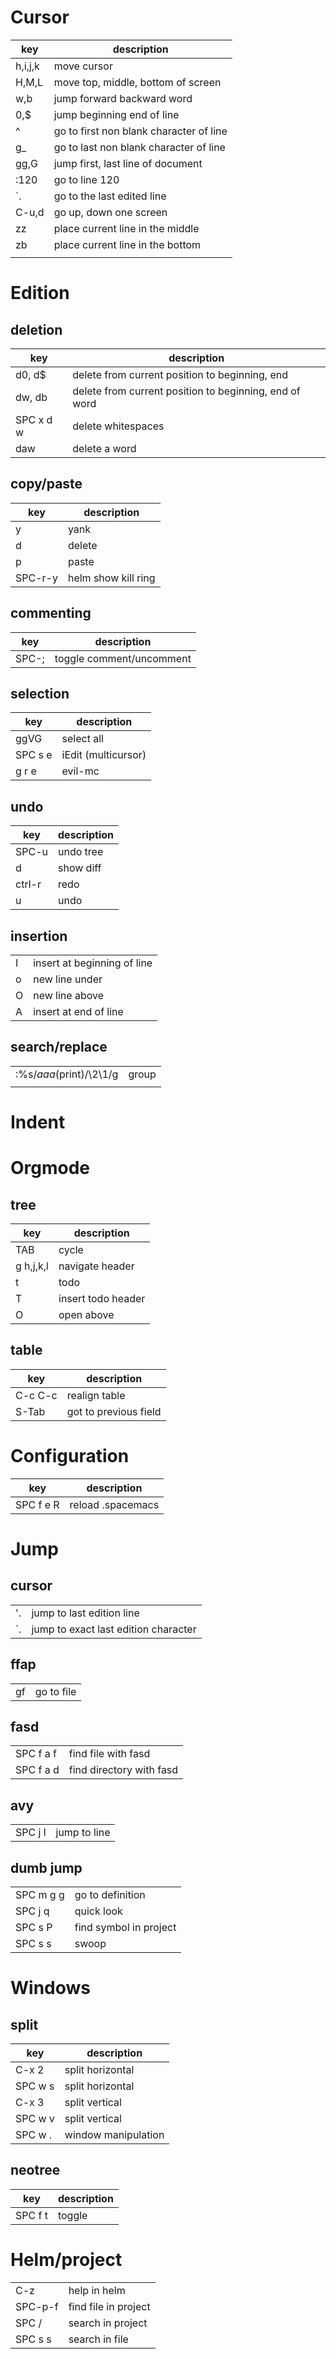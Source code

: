 * Cursor
| key     | description                             |
|---------+-----------------------------------------|
| h,i,j,k | move cursor                             |
| H,M,L   | move top, middle, bottom of screen      |
| w,b     | jump forward backward word              |
| 0,$     | jump beginning end of line              |
| ^       | go to first non blank character of line |
| g_      | go to last non blank character of line  |
| gg,G    | jump first, last line of document       |
| :120    | go to line 120                          |
| `.      | go to the last edited line              |
| C-u,d   | go up, down one screen                  |
| zz      | place current line in the middle        |
| zb      | place current line in the bottom        |
|         |                                         |
* Edition
** deletion
| key       | description                                            |
|-----------+--------------------------------------------------------|
| d0, d$    | delete from current position to beginning, end         |
| dw, db    | delete from current position to beginning, end of word |
| SPC x d w | delete whitespaces                                     |
| daw       | delete a word                                          |
** copy/paste
| key     | description         |
|---------+---------------------|
| y       | yank                |
| d       | delete              |
| p       | paste               |
| SPC-r-y | helm show kill ring |
** commenting
| key   | description              |
|-------+--------------------------|
| SPC-; | toggle comment/uncomment |
** selection
| key     | description         |
|---------+---------------------|
| ggVG    | select all          |
| SPC s e | iEdit (multicursor) |
| g r e   | evil-mc             |
** undo 
| key    | description |
|--------+-------------|
| SPC-u  | undo tree   |
| d      | show diff   |
| ctrl-r | redo        |
| u      | undo        |
** insertion
   | I | insert at beginning of line |
   | o | new line under              |
   | O | new line above              |
   | A | insert at end of line       |
** search/replace
| :%s/\(aaa\)(print)/\2\1/g | group |
|                           |       |
* Indent
* Orgmode
** tree
| key       | description        |
|-----------+--------------------|
| TAB       | cycle              |
| g h,j,k,l | navigate header    |
| t         | todo               |
| T         | insert todo header |
| O         | open above         |
** table
| key     | description           |
|---------+-----------------------|
| C-c C-c | realign table         |
| S-Tab   | got to previous field |
* Configuration
| key       | description       |
|-----------+-------------------|
| SPC f e R | reload .spacemacs |
* Jump
** cursor
| '. | jump to last edition line            |
| `. | jump to exact last edition character |
** ffap
| gf | go to file |
** fasd
| SPC f a f | find file with fasd      |
| SPC f a d | find directory with fasd |
** avy
|SPC j l| jump to line|
** dumb jump
| SPC m g g | go to definition       |
| SPC j q   | quick look             |
| SPC s P   | find symbol in project |
| SPC s s   | swoop                  |
* Windows
** split
| key     | description         |
|---------+---------------------|
| C-x 2   | split horizontal    |
| SPC w s | split horizontal    |
| C-x 3   | split vertical      |
| SPC w v | split vertical      |
| SPC w . | window manipulation |
** neotree
   | key     | description |
   |---------+-------------|
   | SPC f t | toggle      |
* Helm/project
| C-z     | help in helm         |
| SPC-p-f | find file in project |
| SPC /   | search in project    |
| SPC s s | search in file       |
